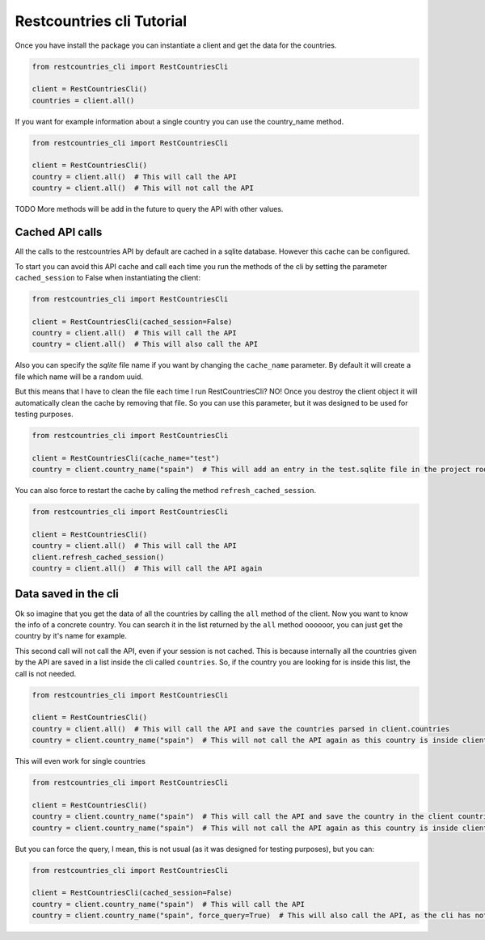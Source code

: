 .. _intro-tutorial:

.. role:: red

.. raw:: html

    <style> .red {color:red} </style>

==========================
Restcountries cli Tutorial
==========================

Once you have install the package you can instantiate a client and get the data for the
countries.

.. code-block:: python

    from restcountries_cli import RestCountriesCli

    client = RestCountriesCli()
    countries = client.all()

If you want for example information about a single country you can use the country_name method.

.. code-block:: python

    from restcountries_cli import RestCountriesCli

    client = RestCountriesCli()
    country = client.all()  # This will call the API
    country = client.all()  # This will not call the API

:red:`TODO` More methods will be add in the future to query the API with other values.

Cached API calls
----------------

All the calls to the restcountries API by default are cached in a sqlite database. However this cache can be configured.

To start you can avoid this API cache and call each time you run the methods of the cli by setting the parameter ``cached_session`` to False when instantiating the client:

.. code-block:: python

    from restcountries_cli import RestCountriesCli

    client = RestCountriesCli(cached_session=False)
    country = client.all()  # This will call the API
    country = client.all()  # This will also call the API

Also you can specify the `sqlite` file name if you want by changing the ``cache_name`` parameter. By default it will create a file which name will be a random uuid.

But this means that I have to clean the file each time I run RestCountriesCli? NO! Once you destroy the client object it will automatically clean the cache by removing that file. So you can use this parameter, but it was designed to be used for testing purposes.

.. code-block:: python

    from restcountries_cli import RestCountriesCli

    client = RestCountriesCli(cache_name="test")
    country = client.country_name("spain")  # This will add an entry in the test.sqlite file in the project root folder

You can also force to restart the cache by calling the method ``refresh_cached_session``.

.. code-block:: python

    from restcountries_cli import RestCountriesCli

    client = RestCountriesCli()
    country = client.all()  # This will call the API
    client.refresh_cached_session()
    country = client.all()  # This will call the API again

Data saved in the cli
---------------------

Ok so imagine that you get the data of all the countries by calling the ``all`` method of the client. Now you want to know the info of a concrete country. You can search it in the list returned by the ``all`` method oooooor, you can just get the country by it's name for example.

This second call will not call the API, even if your session is not cached. This is because internally all the countries given by the API are saved in a list inside the cli called ``countries``. So, if the country you are looking for is inside this list, the call is not needed.

.. code-block:: python

    from restcountries_cli import RestCountriesCli

    client = RestCountriesCli()
    country = client.all()  # This will call the API and save the countries parsed in client.countries
    country = client.country_name("spain")  # This will not call the API again as this country is inside client.countries from the previous call

This will even work for single countries

.. code-block:: python

    from restcountries_cli import RestCountriesCli

    client = RestCountriesCli()
    country = client.country_name("spain")  # This will call the API and save the country in the client countries list
    country = client.country_name("spain")  # This will not call the API again as this country is inside client.countries from the previous call

But you can force the query, I mean, this is not usual (as it was designed for testing purposes), but you can:

.. code-block:: python

    from restcountries_cli import RestCountriesCli

    client = RestCountriesCli(cached_session=False)
    country = client.country_name("spain")  # This will call the API
    country = client.country_name("spain", force_query=True)  # This will also call the API, as the cli has not cache and you forced to call again the endpoint
